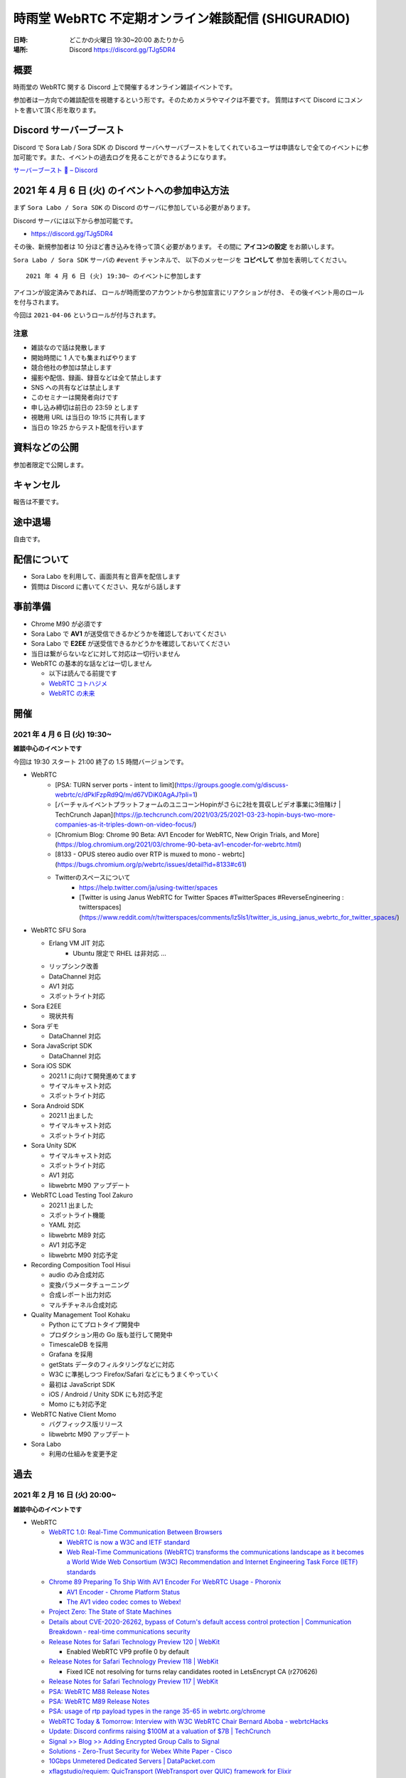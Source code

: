 #######################################################
時雨堂 WebRTC 不定期オンライン雑談配信 (SHIGURADIO)
#######################################################

:日時: どこかの火曜日 19:30~20:00 あたりから
:場所: Discord https://discord.gg/TJg5DR4

.. image:: https://i.gyazo.com/0a6b81c59054c9a2d1918df5b6da110d.jpg

概要
====

時雨堂の WebRTC 関する Discord 上で開催するオンライン雑談イベントです。

参加者は一方向での雑談配信を視聴するという形です。そのためカメラやマイクは不要です。
質問はすべて Discord にコメントを書いて頂く形を取ります。

Discord サーバーブースト
========================

Discord で Sora Lab / Sora SDK の Discord サーバへサーバブーストをしてくれているユーザは申請なしで全てのイベントに参加可能です。また、イベントの過去ログを見ることができるようになります。

`サーバーブースト 💨 – Discord <https://support.discord.com/hc/ja/articles/360028038352>`_

2021 年 4 月 6 日 (火) のイベントへの参加申込方法
=====================================================

まず ``Sora Labo / Sora SDK`` の Discord のサーバに参加している必要があります。

Discord サーバには以下から参加可能です。

- https://discord.gg/TJg5DR4

その後、新規参加者は 10 分ほど書き込みを待って頂く必要があります。
その間に **アイコンの設定** をお願いします。

``Sora Labo / Sora SDK`` サーバの ``#event`` チャンネルで、
以下のメッセージを **コピペして** 参加を表明してください。

::

    2021 年 4 月 6 日 (火) 19:30~ のイベントに参加します

アイコンが設定済みであれば、 
ロールが時雨堂のアカウントから参加宣言にリアクションが付き、
その後イベント用のロールを付与されます。

今回は ``2021-04-06`` というロールが付与されます。

注意
----

- 雑談なので話は発散します
- 開始時間に 1 人でも集まればやります
- 競合他社の参加は禁止します
- 撮影や配信、録画、録音などは全て禁止します
- SNS への共有などは禁止します
- このセミナーは開発者向けです
- 申し込み締切は前日の 23:59 とします
- 視聴用 URL は当日の 19:15 に共有します
- 当日の 19:25 からテスト配信を行います

資料などの公開
==================

参加者限定で公開します。

キャンセル
==========

報告は不要です。

途中退場
===========

自由です。

配信について
============

- Sora Labo を利用して、画面共有と音声を配信します
- 質問は Discord に書いてください、見ながら話します

事前準備
========

- Chrome M90 が必須です
- Sora Labo で **AV1** が送受信できるかどうかを確認しておいてください
- Sora Labo で **E2EE** が送受信できるかどうかを確認しておいてください
- 当日は繋がらないなどに対して対応は一切行いません
- WebRTC の基本的な話などは一切しません

  - 以下は読んでる前提です
  - `WebRTC コトハジメ <https://gist.github.com/voluntas/67e5a26915751226fdcf>`_
  - `WebRTC の未来 <https://gist.github.com/voluntas/59a135343538c290e515>`_

開催
====

2021 年 4 月 6 日 (火) 19:30~
----------------------------------------------------

**雑談中心のイベントです**

今回は 19:30 スタート 21:00 終了の 1.5 時間バージョンです。

- WebRTC
    - [PSA: TURN server ports \- intent to limit](https://groups.google.com/g/discuss-webrtc/c/dPklFzpRd9Q/m/d67VDiK0AgAJ?pli=1)
    - [バーチャルイベントプラットフォームのユニコーンHopinがさらに2社を買収しビデオ事業に3倍賭け \| TechCrunch Japan](https://jp.techcrunch.com/2021/03/25/2021-03-23-hopin-buys-two-more-companies-as-it-triples-down-on-video-focus/)
    - [Chromium Blog: Chrome 90 Beta: AV1 Encoder for WebRTC, New Origin Trials, and More](https://blog.chromium.org/2021/03/chrome-90-beta-av1-encoder-for-webrtc.html)
    - [8133 \- OPUS stereo audio over RTP is muxed to mono \- webrtc](https://bugs.chromium.org/p/webrtc/issues/detail?id=8133#c61)
    - Twitterのスペースについて
        - https://help.twitter.com/ja/using-twitter/spaces
        - [Twitter is using Janus WebRTC for Twitter Spaces \#TwitterSpaces \#ReverseEngineering : twitterspaces](https://www.reddit.com/r/twitterspaces/comments/lz5ls1/twitter_is_using_janus_webrtc_for_twitter_spaces/)
- WebRTC SFU Sora

  - Erlang VM JIT 対応
      - Ubuntu 限定で RHEL は非対応 ...
  - リップシンク改善
  - DataChannel 対応
  - AV1 対応
  - スポットライト対応
- Sora E2EE

  - 現状共有
- Sora デモ

  - DataChannel 対応
- Sora JavaScript SDK

  - DataChannel 対応
- Sora iOS SDK

  - 2021.1 に向けて開発進めてます
  - サイマルキャスト対応
  - スポットライト対応
- Sora Android SDK

  - 2021.1 出ました
  - サイマルキャスト対応
  - スポットライト対応
- Sora Unity SDK

  - サイマルキャスト対応
  - スポットライト対応
  - AV1 対応
  - libwebrtc M90 アップデート
- WebRTC Load Testing Tool Zakuro

  - 2021.1 出ました
  - スポットライト機能
  - YAML 対応
  - libwebrtc M89 対応
  - AV1 対応予定
  - libwebrtc M90 対応予定
- Recording Composition Tool Hisui

  - audio のみ合成対応
  - 変換パラメータチューニング
  - 合成レポート出力対応
  - マルチチャネル合成対応
- Quality Management Tool Kohaku

  - Python にてプロトタイプ開発中
  - プロダクション用の Go 版も並行して開発中
  - TimescaleDB を採用
  - Grafana を採用
  - getStats データのフィルタリングなどに対応 
  - W3C に準拠しつつ Firefox/Safari などにもうまくやっていく
  - 最初は JavaScript SDK
  - iOS / Android / Unity SDK にも対応予定
  - Momo にも対応予定
- WebRTC Native Client Momo

  - バグフィックス版リリース
  - libwebrtc M90 アップデート
- Sora Labo

  - 利用の仕組みを変更予定

過去
================

2021 年 2 月 16 日 (火) 20:00~
----------------------------------------------------

**雑談中心のイベントです**

- WebRTC

  - `WebRTC 1.0: Real-Time Communication Between Browsers <https://www.w3.org/TR/webrtc/>`_

    - `WebRTC is now a W3C and IETF standard <https://web.dev/webrtc-standard-announcement/>`_
    - `Web Real-Time Communications (WebRTC) transforms the communications landscape as it becomes a World Wide Web Consortium (W3C) Recommendation and Internet Engineering Task Force (IETF) standards <https://www.w3.org/2021/01/pressrelease-webrtc-rec.html>`_
  - `Chrome 89 Preparing To Ship With AV1 Encoder For WebRTC Usage - Phoronix <https://www.phoronix.com/scan.php?page=news_item&px=Chrome-89-AV1-Encoding>`_

    - `AV1 Encoder - Chrome Platform Status <https://www.chromestatus.com/feature/6206321818861568>`_
    - `The AV1 video codec comes to Webex! <https://blog.webex.com/engineering/the-av1-video-codec-comes-to-webex/>`_
  - `Project Zero: The State of State Machines <https://googleprojectzero.blogspot.com/2021/01/the-state-of-state-machines.html>`_
  - `Details about CVE-2020-26262, bypass of Coturn's default access control protection | Communication Breakdown - real-time communications security <https://www.rtcsec.com/post/2021/01/details-about-cve-2020-26262-bypass-of-coturns-default-access-control-protection/>`_
  - `Release Notes for Safari Technology Preview 120 | WebKit <https://webkit.org/blog/11548/release-notes-for-safari-technology-preview-120/>`_
  
    - Enabled WebRTC VP9 profile 0 by default
  - `Release Notes for Safari Technology Preview 118 | WebKit <https://webkit.org/blog/11439/release-notes-for-safari-technology-preview-118/>`_

    - Fixed ICE not resolving for turns relay candidates rooted in LetsEncrypt CA (r270626)
  - `Release Notes for Safari Technology Preview 117 | WebKit <https://webkit.org/blog/11364/release-notes-for-safari-technology-preview-117/>`_
  - `PSA: WebRTC M88 Release Notes <https://groups.google.com/g/discuss-webrtc/c/A0FjOcTW2c0/m/UAv-veyPCAAJ>`_
  - `PSA: WebRTC M89 Release Notes <https://groups.google.com/g/discuss-webrtc/c/Zrsn2hi8FV0/m/KIbn0EZPBQAJ>`_
  - `PSA: usage of rtp payload types in the range 35-65 in webrtc.org/chrome <https://groups.google.com/g/discuss-webrtc/c/w1SY3bozdvs/m/jX5KhuF4AwAJ>`_
  - `WebRTC Today & Tomorrow: Interview with W3C WebRTC Chair Bernard Aboba - webrtcHacks <https://webrtchacks.com/webrtc-today-tomorrow-bernard-aboba-qa/>`_
  - `Update: Discord confirms raising $100M at a valuation of $7B | TechCrunch <https://techcrunch.com/2020/12/17/filing-discord-is-raising-up-to-140m-at-a-valuation-of-up-to-7b/>`_
  - `Signal >> Blog >> Adding Encrypted Group Calls to Signal <https://signal.org/blog/group-calls/>`_
  - `Solutions - Zero-Trust Security for Webex White Paper - Cisco <https://www.cisco.com/c/en/us/solutions/collateral/collaboration/white-paper-c11-744553.html>`_
  - `10Gbps Unmetered Dedicated Servers | DataPacket.com <https://www.datapacket.com/>`_
  - `xflagstudio/requiem: QuicTransport (WebTransport over QUIC) framework for Elixir <https://github.com/xflagstudio/requiem>`_
  - `PSA: Timeline for Plan B SDP Deprecation and Removal - Please Migrate to Unified Plan <https://groups.google.com/g/discuss-webrtc/c/UBtZfawdIAA/m/-UVQQcubBQAJ>`_
  - @voluntas
- Zenn

  - `iOS 14.3 で Chrome などで getUserMedia が利用できるようになった <https://zenn.dev/voluntas/articles/ios143-wkwebview-getusermedia>`_
  - `WebRTC Insertable Media using Streams <https://zenn.dev/voluntas/articles/webrtc-insertable-streams>`_
  - `Clubhouse リアルタイム配信の仕組みについて (妄想編) <https://zenn.dev/voluntas/scraps/9403b803320d6f>`_
  - `Clubhouse リアルタイム配信の仕組みについて (解説編) <https://zenn.dev/voluntas/scraps/8f35e80a5b5427>`_
  - `WebRTC を今から学ぶ人に向けて <https://zenn.dev/voluntas/scraps/82b9e111f43ab3>`_
  - `Chrome Canary で WebRTC の AV1 が利用できるようになった <https://zenn.dev/voluntas/scraps/a19680d1d349b4>`_
  - `2021 年に出た WebRTC 関連 RFC 一覧 <https://zenn.dev/voluntas/scraps/0dee6d1e838ee8>`_
  - `"Real time communication at scale with Elixir at Discord" の解説と感想を雑に書いていく <https://zenn.dev/voluntas/scraps/2c534189771710>`_
  - `ブラウザにおける VP9 の現状 <https://zenn.dev/voluntas/scraps/8743ceef1a701a>`_
  - `サーバ転送料金まとめ <https://zenn.dev/voluntas/scraps/2650bc3e6b4ea6>`_
  - @voluntas

- 時雨堂製品全体的方針

  - SDK 強化
  - コミュニティ強化
  
    - 5 月からコミュニティマネージャ増強
  - ドキュメント強化

    - 独自ドキュメントテーマ用意
    
      - https://github.com/shiguredo/sphinx_shiguredo_theme
    - 検索機能対応
      
      - Sphinx が検索は頑張らないということなので
      - https://www.algolia.com/ 利用予定
- WebRTC SFU Sora

  - 2020.3 リリース

    - https://sora-doc.shiguredo.jp/release_note#v2020-3
  - 2021.1 に向けて

    - AV1 対応

      - `RTP Payload Format For AV1 <https://aomediacodec.github.io/av1-rtp-spec/>`_
    - VP9 Simulcast 対応
    - AV1 Simulcast 対応
    - DataChannel によるシグナリング
    - DataChannel によるシグナリング通知
    - スポットライト改善

      - ブロックノイズ対策
      - 遅延フォーカス機能
      - 一定時間発話がない場合アンフォーカス機能
      - シグナリング時にフォーカス/アンフォーカスの rid 指定機能

        - アンフォーカス時でも r2 を受信するなどが可能になる
        - フォーカス時も映像を受信しないなどが可能になる
      - ファンフォーカス時でも音声を配信する割合を指定する機能
      - フォーカルからアンフォーカスに切り替わった後でも音声を配信し続ける機能
    - インターコネクト検討
    - リファクタリング
    - E2E テスト強化
  - @voluntas
- Sora E2EE

  - ACME-SSO 調査＆プロトタイプ開発中

    - `E2E Encryption + Identity <https://zenn.dev/voluntas/articles/e2e-encryption-identity>`_
    - `Automated Certificate Management Environment (ACME) Extension for Single Sign On Challenges <https://zenn.dev/voluntas/scraps/abd108a9626b92>`_
    - ブラウザからの利用を想定
    - クライアントは Go で WebAssembly 
    - サーバも Go 
    - 全て Apache Liecnse 2.0 にて公開予定
  - WebRTC の DTLS 利用する証明書を ACME-SSO で発行する仕組みを検討中
  - SFrame 署名調査
  - SFrame セキュリティ検証
  - MLS 調査
  
    - Cisco / Google / Wire / Cloudflare が協力的
- Sora デモ

  - マイク/カメラオフを Sora JavaScript SDK のヘルパー機能を利用
  - 映像枠の追加
  - recoil の利用検討

    - 今のところ保留になった
    - `Recoil <https://recoiljs.org/>`_
  - リファクタリング
- Sora JavaScript SDK

  - Helper 機能の充実
  - テストの充実
  - リファクタリング
- Sora iOS SDK

  - 開発メンバー追加
  - サイマルキャスト対応
  - スポットライト対応
  - libwebrtc M89 対応
  - @voluntas
- Sora Android SDK

  - 開発メンバー追加
  - API v2 追加
  - サイマルキャスト対応
  - スポットライト対応
  - libwebrtc M89 対応
  - @voluntas
- Sora Unity SDK

  - サイマルキャスト対応
  - スポットライト対応
  - 音声のみの配信を検討
  - @voluntas
- Sora Labo

  - さくらインターネット様のさくらクラウドから Vutlr の Dedicated Server に置き換えた
  - 申請前の最大接続時間を 100 分に制限した
  - 申請前の最大連続接続時間を 10 分に制限した
  - 申請後の最大連続接続時間を 60 分に制限した
  - ビットレート制限を 15Mbps まで上げた
  - @voluntas
- WebRTC Load Testing Tool Zakuro

  - 今後の予定
  
    - CentOS 8 非対応
    - マルチチャネル対応
    - YAML によるシナリオ設定対応
    - Apple Silicon 対応検討
    - Prometheus exporter_zakuro 検討
  - @voluntas
- Recording Composition Tool Hisui / cpp-mp4

  - 現状

    - MP4 出力対応
  - 今後

    - 音声のみ合成出力対応
    - AV1 入力対応
    - AV1 出力対応
    - 接続情報埋め込み機能
    - アイコン埋め込み機能
    - タイトル埋め込み機能
    - 時間埋め込み機能
    - JSON によるレイアウト指定対応
    - 複数チャネル対応
    - エンコード時間の改善
    - Prometheus exporter_hisui 検討
  - @voluntas
- WebRTC Native Client Momo

  - 今後

    - Apple Silicon hWA 対応
  - 基本的にはメンテナンスモードで libwebrtc のアップデートが中心

    - これだけでも結構重い
  - @voluntas
- WebRTC Signaling Server Ayame

  - メンテナンスモードで更新はない
  - @voluntas
- Ayame Labo

  - メンテナンスモードで更新はない
  - @voluntas

質問については答えられる範囲で答えます。

2020 年 11 月 10 日 (火) 20:00~
----------------------------------------------------

- WebRTC 雑談

  - WebRTC M87 リリースノート
  - MediaStreamTrack for Insertable Streams of Media

    - https://github.com/alvestrand/mediacapture-insertable-streams/blob/main/explainer.md
  - Native E2E Encryption API

    - https://github.com/youennf/webrtc-insertable-streams/blob/modif/modifications.md
  - Firefox ダメダメ問題

    - https://w3c.github.io/webrtc-interop-reports/webrtc-pc-report.html

  - 背景ぼやかし/バーチャル背景

    - https://ai.googleblog.com/2020/10/background-features-in-google-meet.html
- WebRTC Native Client Momo

  - 2020.10 リリースに向けて

    - 11 月末くらいにリリース予定

      - 焦らずやっていってるのでゆるゆると行きます
    - Jetson Nano VP8 HWA 対応
    - libwebrtc M87 対応
    - --use-native を --hw-mjpeg-decoder bool に名前変更
    - Jetpack 4.4.1 に上げる
- WebRTC SFU Sora 雑談

  - 2020.3 リリースに向けて

    - リリースは 2020 年 12 月
    - サイマルキャスト録画対応

      - Sora Labo に設定済み
      - H.264 の録画は課題あり
    - スポットライト録画対応
    - サイマルキャストカスタマイズ対応

      - それぞれのストリームを自由に変更できる
    - サイマルキャスト転送対応

      - なんとか入れ込みたい
    - E2EE 対応

      - Wasm は公開済み

        - https://github.com/shiguredo/sora-e2ee

          - https://sora-e2ee-wasm.shiguredo.jp/
      - TypeScript 化して Sora JS SDK へ取り込み中
      - Chrome M87 で Stream API が Web Worker で利用可能になる
      
        - Chrome M87 が 11/17 リリースなのでリリース後にサクッと出したい
    - 録画フォルダ構成変更

      ::

        ├── archive
        │   ├── 1CS9QJ0XPN4C76HBGBN6MGMK5M
        │   │   ├── archive-A4756MXP914ZB265E92JE3ZMWC.json
        │   │   ├── archive-A4756MXP914ZB265E92JE3ZMWC.webm
        │   │   ├── archive-H2NDA2YCGH7S1E9CVMFMXMA34R.json
        │   │   ├── archive-H2NDA2YCGH7S1E9CVMFMXMA34R.webm
        │   │   ├── archive-PBVZQQN3JS3MQF8XHVFXDMCEEC.json
        │   │   ├── archive-PBVZQQN3JS3MQF8XHVFXDMCEEC.webm
        │   │   └── report-1CS9QJ0XPN4C76HBGBN6MGMK5M.json
        │   └── CZZ8A8KZB16A1DF5PKERBHGFNR
        │       ├── archive-3B7AFF8ZRX6VNEYV40B35Z9S2C.json
        │       ├── archive-3B7AFF8ZRX6VNEYV40B35Z9S2C.webm
        │       ├── archive-DGSN3TC0E91RSCZT5KVPRWCDHR.json
        │       ├── archive-DGSN3TC0E91RSCZT5KVPRWCDHR.webm
        │       └── report-CZZ8A8KZB16A1DF5PKERBHGFNR.json

  - 録画ファイル分割

    - 2020.3 には含まれない
    - 分割しないという選択をできなくする予定あり
    - デフォルトは 180 分単位で分割していく
    - API で分割時間を指定可能、最大 1440 分 (24 時間) まで指定可能
    - ウェブフックも分割録画単位で発火する予定
    - ファイル名は *_0001.webm となる

      - _9999 の次は _10000 となる
    ::

      ├── archive
      │   ├── 1CS9QJ0XPN4C76HBGBN6MGMK5M
      │   │   ├── archive-A4756MXP914ZB265E92JE3ZMWC_0001.json
      │   │   ├── archive-A4756MXP914ZB265E92JE3ZMWC_0001.webm
      │   │   ├── archive-A4756MXP914ZB265E92JE3ZMWC_0002.json
      │   │   ├── archive-A4756MXP914ZB265E92JE3ZMWC_0002.webm
      │   │   └── report-1CS9QJ0XPN4C76HBGBN6MGMK5M.json
      │   └── CZZ8A8KZB16A1DF5PKERBHGFNR
      │       ├── archive-3B7AFF8ZRX6VNEYV40B35Z9S2C_0001.json
      │       ├── archive-3B7AFF8ZRX6VNEYV40B35Z9S2C_0001.webm
      │       ├── archive-DGSN3TC0E91RSCZT5KVPRWCDHR_0001.json
      │       ├── archive-DGSN3TC0E91RSCZT5KVPRWCDHR_0001.webm
      │       └── report-CZZ8A8KZB16A1DF5PKERBHGFNR.json
  - iOS / Anroid / Unity SDK の E2EE 対応

    - エンコード済みのフレームに触れる API は見つけてある
    - 来年どこかで対応したい
  - 2021 年の主な対応

    - DataChannel シグナリング
      
      - コストが高すぎて 2020.3 間に合わず
      - ゆっくりやっていきたい
    - WebCodecs / WebTransport 

      - ただ Chrome / Edge 限定なので焦らなくていい
    - Sora 同士の相互通信機能

      - わかりやすく言えばクラスタリング
      - Client -> Sora -> Sora -> Client が可能になる
      - Sora <-> Sora はインターナルネットワークを利用する
  - Sora iOS SDK 2020.7 リリース

    - https://medium.com/shiguredo/sora-ios-sdk-2020-7-%E3%83%AA%E3%83%AA%E3%83%BC%E3%82%B9-bc843773d75e
    - libwebrtc M86 へアップデート
    - 音声モードの音声出力先 API の追加
  - @voluntas
- WebRTC Load Testing Tool Zakuro 雑談

  - 複数チャンネル対応をしていく予定
  - 設定ファイルの用意
  - @voluntas
- Recording Composition Tool Hisui 雑談

  - https://medium.com/shiguredo/%E9%8C%B2%E7%94%BB%E5%90%88%E6%88%90%E3%83%84%E3%83%BC%E3%83%AB%E3%82%92%E9%96%8B%E7%99%BA%E4%B8%AD-a4c75445d4ce
  ::

     $ hisui --help 
     hisui
     Usage: release/hisui [OPTIONS]

     Options:
       -h,--help                   Print this help message and exit
       -f,--in-metadata-file       Metadata filename (REQUIED)
       --out-video-codec           Video codec (VP8 or VP9) default: VP9
       --out-video-frame-rate      Video frame rate (INTEGER/RATIONAL) default: 25)
       --out-webm-file             Output filename
       --max-columns               Max columns (POSITIVE INTEGER) default: 3
       --libvpx-cq-level           libvpx Constrained Quality level (NON NAGATIVE INTEGER) default: 10
       --libvpx-min-q              libvpx minimum (best) quantizer (NON NEGATIVE INTEGER) default: 3
       --libvpx-max-q              libvpx maximum (worst) quantizer (NON NEGATIVE INTEGER) default: 40
       --verbose                   Verbose mode

  - OSS にて公開済み

    - Apache License 2.0
    - https://github.com/shiguredo/hisui
  - Sora 専用の録画合成ツール
  - FFmpeg を利用しない独自ツール
  - 1 バイナリで提供
  
    - ``./hisui [OPTIONS] <recording.report メタデータ>.json``
  - docker 経由での利用も想定
  
    - ``docker run `` で簡単に利用可能
  - 最初は webm (複数) to webm のみ
  - 今後の予定

    - MP4 対応
    - OpenH264 対応
    - レイアウト指定
    - 時間埋め込み
    - 文字列埋め込み

      - タイトル
      - ConnectionID

        - metadata で何かしら埋め込めるようにしたい
  - @voluntas
- WebRTC Signaling Server Ayame

  - Erlang/OTP で実装してみた

    - 商用利用を意識して開発
    - Go で書いたのも残す
    - シグナリングの仕組みはGo 版と完全互換

      - 商用向けにログやエラー周りを強化
    - パッケージを用意
    - スケールするように書いている
  - @voluntas
- Sora Labo

  - https://sora-labo.shiguredo.jp/
  - サンプルを一新したい

    - サイマルキャスト録画を導入済み
    - サイマルキャスト API をさわれるようにしたい
    - 新スポットライトを提供
    - E2EE (Wasm 版) のサンプルを用意する
  - さくらさんから提供いただいているサーバとは別に転送速度制限がない環境を用意するかもしれない

    - 現在 Sora Labo リファクタリング中なので、それが終わったらチャレンジしたい
  - @voluntas
- Ayame Labo

  - https://ayame-labo.shiguredo.jp/
  - Ayame 正式版
  - アカウントを登録してなくても使えるのは維持する
  
    - STUN/TURN が利用できない
    - ルームに認証をかけられない
  - すでに Ayame Labo へ移動していただいている
  - @voluntas

質問については答えられる範囲で答えます。



2020 年 9 月 29 日 (火) 20:00~
----------------------------------------------------

- WebRTC 雑談

  - WebRTC M86 リリースノート

    - https://groups.google.com/g/discuss-webrtc/c/pKCOpi9Llyc/m/QhZjyE02BgAJ
  - Safari 14

    - 開発者メニューで VP9 対応
  - WebCodecs

    - Chrome M86 から Origin Trial 開始
    - https://wicg.github.io/web-codecs/
    - https://www.chromestatus.com/feature/5669293909868544
    - https://www.w3.org/2018/12/games-workshop/slides/21-webtransport-webcodecs.pdf
  - Insertable Streams

    - Chrome M86 からデフォルト搭載
    - Origin Trial から少し仕組みが変わっている
  - Azure Communication Services

    - https://azure.microsoft.com/en-us/blog/build-rich-communication-experiences-at-scale-with-azure-communication-services/
- WebRTC SFU Sora 雑談

  - 2020.2 リリース

    - 新スポットライト
    - 新デモ機能
  - Safari サイマルキャスト対応

    - 次の Sora JS SDK で対応
  - Firefox サイマルキャスト対応

    - 83 で対応
    - https://bugzilla.mozilla.org/show_bug.cgi?id=1663368
    - まだいくつか課題はあるが、すでにチケットになっている
  - 今後の予定

    - 次のリリースは 2020 年 12 月
    - スポットライト 3 レイヤー
    - サイマルキャスト周りの強化

      - レイヤーパラメータ指定可能
      - 録画

        - 最初は最高画質でのみ録画する
      - 転送

        - 最初は全部転送になる可能性あり
    - E2EE 対応

      - wasm 版
      - X3DH / Double Ratchet / Sender Keys
  - @voluntas
- WebRTC Load Testing Tool Zakuro 雑談

  - 2020.1 リリース
    
    - Blend2D の Fake 機能
  - 2020.2 リリース

    - 遅延確認用ゲーム
  - `WebRTC Load Testing Tool Zakuro を作った話 <https://dev.to/wandbox/webrtc-load-testing-tool-zakuro-p61>`_
  - 今後の予定

    - InfluxDB 対応検討
    - 複数シナリオ対応

      - 複数コーデック
      - 複数チャネル ID 対応
    - 設定ファイル対応

      - YAML ベースで行く予定
  - @voluntas
- Sora Labo

  - サンプルを一新する

    - 新スポットライトを提供
    - wasm 版 E2EE のサンプルを用意する
  - さくらさんから提供いただいているサーバとは別に転送速度制限がない環境を用意するかもしれない
  - @voluntas
- WebRTC Signaling Server Ayame

  - Erlang/OTP で実装中

    - 商用利用を意識して開発
    - Go で書いたのも残す
    - 仕様はまったくおなじ

      - 商用向けにログやエラー周りを強化
    - パッケージを用意
    - スケールするように書いている
  - 1:1 からは崩さない
  - @voluntas
- Ayame Labo

  - Ayame 正式版
  - Ayame Lite の利用規約追加版
  - アカウントを登録してなくても使えるのは維持する
  
    - TURN が利用できない
    - ルームに認証をかけられない
  - Sora Labo っぽい感じにする
  - 10 月末リリースを目指す
  - @voluntas
- Recoridng Composition Tool Hisui

  - 9 月から作り始めた
  - Sora 専用の録画合成ツール
  - FFmpeg を利用しない独自ツール
  - OpenH264 は自前で用意する必要あり
  - 1 バイナリで提供
  - ``./hisui [OPTIONS] <recording.report メタデータ>.json``
  - 2020 年 11 月 OSS 公開予定

    - Apache License 2.0 で公開
  - 2020 年 12 月 2020.1 リリース予定
  - 今後の予定

    - WebM 出力対応
    - AV1 / Opus 出力対応
    - レイアウト指定
  - @voluntas

質問については答えられる範囲で答えます。


2020 年 8 月 25 日 (火) 20:00~
----------------------------------------------------

- WebRTC 雑談
  
  - Threema. Cryptography Whitepaper

    - https://threema.ch/press-files/2_documentation/cryptography_whitepaper.pdf
  - `Signal >> Blog >> A new platform is calling: Help us test one-to-one voice and video conversations on Signal Desktop <https://signal.org/blog/desktop-calling-beta/>`_
  - `Video Calls and Seven Years of Telegram <https://telegram.org/blog/video-calls>`_
  - `End-to-End Encryption: The Past, Present and Future of Security <https://resources.frozenmountain.com/developers/blog/end-to-end-encryption-the-past-present-and-future-of-security>`_
  - https://github.com/microsoft/winrtc

    - http://webrtcbydralex.com/index.php/2020/07/26/native-libwebrtc-for-windows-winrtc/
  - `周囲雑音抑制需要の高まりを受けスマートノイズ抑制技術を擁するKrispが5.3億円を調達 | TechCrunch Japan <https://jp.techcrunch.com/2020/08/07/2020-08-05-krisp-snags-5m-a-round-as-demand-grows-for-its-voice-isolating-algorithm/>`_
  - `2034 - WebRTC: usrsctp is called with pointer as network address - project-zero <https://bugs.chromium.org/p/project-zero/issues/detail?id=2034>`_

    - `Project Zero: Exploiting Android Messengers with WebRTC: Part 1 <https://googleprojectzero.blogspot.com/2020/08/exploiting-android-messengers-part-1.html>`_
    - `Project Zero: Exploiting Android Messengers with WebRTC: Part 2 <https://googleprojectzero.blogspot.com/2020/08/exploiting-android-messengers-part-2.html>`_
    - `Project Zero: Exploiting Android Messengers with WebRTC: Part 3 <https://googleprojectzero.blogspot.com/2020/08/exploiting-android-messengers-part-3.html>`_
  - @voluntas
- WebRTC Native Client Momo 雑談

  - 破壊的変更のお知らせ --multistream true | false へ
  - 破壊的変更のお知らせ --simulcast true | false へ
  - SDL に利用したミュート/アンミュート対応
  - `Horo TsuyoshiさんはTwitterを使っています 「先日、病院にPCR検査を受けに行ったら、血液検査の結果の説明を隣の部屋にいる先生からのPCの画面越しに受けた際に、Momo WebRTC Native Clientが使われててちょっとびっくりした。ちなみに、PCR検査は陰性でした。とりあえず良かった。」 / Twitter <https://twitter.com/horo/status/1290113158426763265?s=20>`_
  - macOS 版での H.265 対応

    - Add HEVC codec name.

      - `f026592a6611944ee2ee7face4e56d589a3f08c4 - src - Git at Google <https://webrtc.googlesource.com/src/+/f026592a6611944ee2ee7face4e56d589a3f08c4>`_
  - VP8 / H.264 でのサイマルキャスト対応
  - Jetson Xavier NX 問題

    - ハードウェア Motion JPEG デコーダーが遅い
  - 4K でサイマルキャスト対応？
  - H.265 でサイマルキャスト対応？
  - hakobera プロダクツ紹介

    - `hakobera/go-sora: go-sora is go signaling client library for WebRTC SFU Sora <https://github.com/hakobera/go-sora>`_
    - `hakobera/go-ayame: go-ayame is go client library for WebRTC Signaling Server Ayame <https://github.com/hakobera/go-ayame>`_
    - `hakobera/go-webrtc-decoder: Decoders for WebRTC apps written in go and Pion <https://github.com/hakobera/go-webrtc-decoder>`_
    - おまけ

      - `Support VP9 Scalability Structure (SS) by hakobera · Pull Request #74 · pion/rtp <https://github.com/pion/rtp/pull/74>`_
  - @voluntas @tnoho
- WebRTC SFU Sora 雑談
  
  - Sora Unity SDK の iOS 対応
  - 新スポットライト機能開発状況共有

    - https://gyazo.com/7c7f89244de2f51f924129bcc4d1d6e9
    - https://gyazo.com/e99e8fad2f974d07f73bb0b53a6256cd
  - 新デモ機能開発状況共有

    - https://gyazo.com/42e0a1742a828b62a31cd3e6a72438a0
  - E2EE (鍵合意アルゴリズム利用) 開発状況共有

    - https://github.com/shiguredo/sora-e2ee-wasm
    - https://github.com/shiguredo/sora-e2ee/tree/feature/wasm
  - H.264 プロファイルレベル ID 変更可能機能
  - 統計レポートに項目追加

    - total_connection_created
    - total_connection_updated
    - total_connection_destoryed
  - @voluntas
- WebRTC Signaling Server Ayame 雑談

  - Ayame WebSocket ライブラリの変更予定
  - Ayame Lite リプレイス

    - 今年は無理ですが、来年は正式リリースに向けてやっていきます
    - 利用数はめちゃくちゃ増えてる
    
      - 現時点で累計 25 万接続
  - 自動ビルド復活させてパッケージングを公開する予定
  - Go 1.15 に上げた

    - そのうちリリースする予定
  - iOS / Android SDK は作らない

    - メンテナンスコストが高すぎる
    - React Native WebRTC Kit を使ってもらいたい
  - Unity SDK は作らない

    - メンテナンスコストが高すぎる
    - 公式を使ってほしい

      - https://github.com/Unity-Technologies/com.unity.webrtc
      - ロードマップが増えてた
  - Go / Python サンプルを検討中

    - OpenAyame/ayame-go-samples
     
      - Pion を使ったサンプル
    - OpenAyame/ayame-python-samples

      - aiortc によるサンプル
    - SDK は提供しない
  - @voluntas
- React Native WebRTC Kit

  - Simulcast 対応
  - getStats 対応
  - M85 対応
  - @voluntas
- Sora Labo

  - Sora Labo 向け iOS / Android サンプルの用意

    - Sora SDK を利用したサンプル
    - ChannelID と SignalingKey を設定するだけで使えるようになる
    - shiguredo/sora-labo-ios-sdk-samples
    - shiguredo/sora-labo-android-sdk-samples
  - 鍵合意アルゴリズムを利用した E2EE サンプルの追加
- 時雨堂の今後の新規プロジェクト

  - Sora 向け負荷試験ツールの OSS 提供

    - WebRTC Load Testing Tool Zakuro
    - すでに開発を進めており 9 月末までにはアルファ版を公開する予定
    - ファーストリリースでは Ubuntu 20.04 x86_64 でのみ動作
  - Sora 向け統計解析ツールの OSS 提供

    - 名前まだ決めてない
  - Sora 向け録画合成ツールの OSS 提供

    - 名前まだ決めてない
  - @voluntas

2020 年 ７ 月 14 日 (火) 20:00~
----------------------------------------------------

- 最新の WebRTC 雑談
  
  - Firefox 78 で rid ベースの Simulcast

    - ただなんか仕様が怪しい
  - `Zoom on Web: Getting Connected with Advanced Web Technology <https://youtu.be/r3QPKK0JPtI?t=10032>`_
  
    - `WebAssembly SIMD - Chrome Platform Status <https://www.chromestatus.com/feature/6533147810332672>`_
    - `QuicTransport - Chrome Platform Status <https://www.chromestatus.com/feature/4854144902889472>`_
    - `WebCodecs - Chrome Platform Status <https://www.chromestatus.com/feature/5669293909868544>`_
  - WebTransport

    - `Experimenting with QuicTransport <https://web.dev/quictransport/>`_
    - `WebTransport over QUIC <https://tools.ietf.org/id/draft-vvv-webtransport-quic-02.html>`_
    - `The WebTransport Protocol Framework <https://tools.ietf.org/id/draft-vvv-webtransport-overview-01.html>`_
  - WebAssembly SIMD

    - `Fast, parallel applications with WebAssembly SIMD · V8 <https://v8.dev/features/simd>`_
    - `V8がWebAssembly SIMDをサポート <https://www.infoq.com/jp/news/2020/04/v8-webassembly-simd/>`_
  - @voluntas
- React Native WebRTC Kit

  - https://github.com/react-native-webrtc-kit/react-native-webrtc-kit
  - libwebrtc M83 への対応の苦労話
  - @voluntas
- WebRTC SFU Sora 雑談

  - Sora 2020.1 の機能紹介

    - PauseRtpStream / ResumeRTPStream API
    - Simulcast 個別画質指定 API

  - `Sora の今後について <https://medium.com/shiguredo/webrtc-sfu-sora-%E3%81%AE%E4%BB%8A%E5%BE%8C-2f0a9c3359a7>`_
    
    - Sora E2EE の wasm 実装について
    - Sora Signaling の DataChannel 実装について
    - Sora ARMv8 版の提供

      - Graviton2
  - @voluntas
- WebRTC Native Client Momo 雑談
  
  - Momo の今後について
    
    - VP9 HWA 対応
    - Simulcast VP8/H.264 対応
    - Intel Media SDK 対応
    - H.265 対応
  - NVIDIA Jetson の Xavier NX / AGX Xavier について
  - SDL の良さ
  - @voluntas @tnoho @melpon
- WebRTC P2P＋MCU Azuki 雑談
  
  - こんなの考えてるけどどうですか？という雑談会です
  - `WebRTC P2P+MCU Azuki (仮) <https://gist.github.com/voluntas/a9519de94f92102cc22b5f723d03dbd6>`_
  - @voluntas @tnoho @melpon

質問については答えられる範囲で答えます。

2020 年 6 月 23 日 (火) 20:00~
----------------------------------------------------

- 最新の WebRTC 雑談

  - 特になければ飛ばします
  - @voluntas
- WebRTC SFU + Message Layer Security + End to End Media Encryption 雑談
  
  - MLS / SFrame / Google Duo / Signal などについて
  - @voluntas
- オライリーとラムダノートから出版されている本の宣伝

  - `O'Reilly Japan - ハイパフォーマンス ブラウザネットワーキング <https://www.oreilly.co.jp/books/9784873116761/>`_
  - `O'Reilly Japan - Real World HTTP 第2版 <https://www.oreilly.co.jp/books/9784873119038/>`_
  - `プロフェッショナルSSL/TLS（紙書籍＋電子書籍） – 技術書出版と販売のラムダノート <https://www.lambdanote.com/products/tls>`_
  - @voluntas

質問については答えられる範囲で答えます。

2020 年 6 月 9 日 (火) 20:00~
----------------------------------------------------

- 最新の WebRTC 雑談
  
  - @voluntas
- WebTransport / HTTP/3 / QUIC 雑談

  - @voluntas @flano-yuki
- ImageFlux Live Streaming 宣伝

  - `ライブ配信サービス ImageFlux Live Streaming｜さくらインターネット <https://www.sakura.ad.jp/services/imageflux/livestreaming/>`_
  - @voluntas
- オライリーとラムダノートから出版されている本の宣伝

  - `O'Reilly Japan - ハイパフォーマンス ブラウザネットワーキング <https://www.oreilly.co.jp/books/9784873116761/>`_
  - `O'Reilly Japan - Real World HTTP 第2版 <https://www.oreilly.co.jp/books/9784873119038/>`_
  - `プロフェッショナルSSL/TLS（紙書籍＋電子書籍） – 技術書出版と販売のラムダノート <https://www.lambdanote.com/products/tls>`_
  - @voluntas

質問については答えられる範囲で答えます。


2020 年 5 月 26 日 (火) 20:00~
----------------------------------------------------

:当日参加者: 36 名

- 最新の WebRTC 雑談
  
  - @voluntas
- 最新の WebRTC SFU Sora 情報
  
  - @voluntas
- 最新の Sora Unity SDK 情報
  
  - @voluntas @melpon (予定)
- 最新の WebRTC Native Client Momo 情報
  
  - @voluntas @tnoho
- 今後の React Native WebRTC Kit について

  - @voluntas
- 今後の WebRTC Signaling Server Ayame について
  
  - @voluntas
- オライリーとラムダノートから出版されている本の宣伝

  - `O'Reilly Japan - ハイパフォーマンス ブラウザネットワーキング <https://www.oreilly.co.jp/books/9784873116761/>`_
  - `O'Reilly Japan - Real World HTTP 第2版 <https://www.oreilly.co.jp/books/9784873119038/>`_
  - `プロフェッショナルSSL/TLS（紙書籍＋電子書籍） – 技術書出版と販売のラムダノート <https://www.lambdanote.com/products/tls>`_
  - @voluntas

質問については答えられる範囲で答えます。



